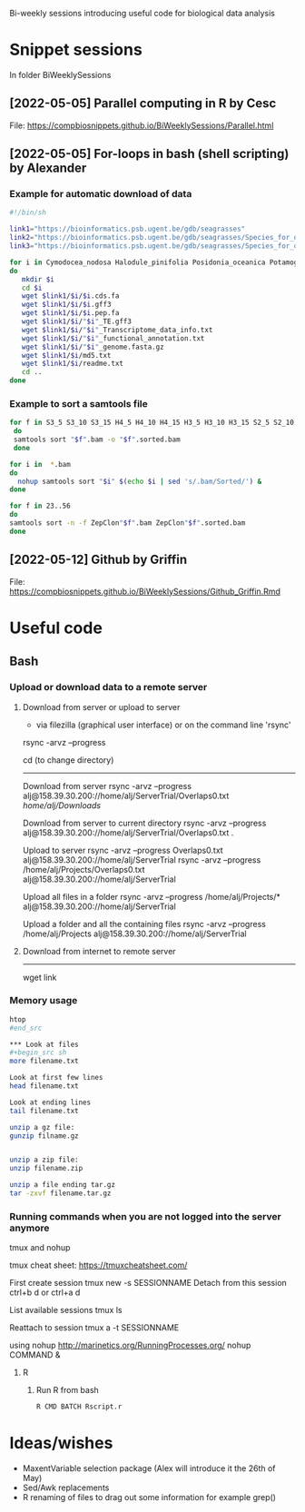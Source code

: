 Bi-weekly sessions introducing useful code for biological data analysis


* Snippet sessions
In folder BiWeeklySessions

** [2022-05-05] Parallel computing in R by Cesc
File: https://compbiosnippets.github.io/BiWeeklySessions/Parallel.html
** [2022-05-05] For-loops in bash (shell scripting)  by Alexander
*** Example for automatic download of data

#+begin_src sh
#!/bin/sh

link1="https://bioinformatics.psb.ugent.be/gdb/seagrasses"
link2="https://bioinformatics.psb.ugent.be/gdb/seagrasses/Species_for_orthogroups_analysis/cds_seq"
link3="https://bioinformatics.psb.ugent.be/gdb/seagrasses/Species_for_orthogroups_analysis/protein_seq"

for i in Cymodocea_nodosa Halodule_pinifolia Posidonia_oceanica Potamogeton_acutifolius Thalassia_testudinum Zostera_marina
do 
   mkdir $i
   cd $i
   wget $link1/$i/$i.cds.fa
   wget $link1/$i/$i.gff3
   wget $link1/$i/$i.pep.fa
   wget $link1/$i/"$i"_TE.gff3
   wget $link1/$i/"$i"_Transcriptome_data_info.txt
   wget $link1/$i/"$i"_functional_annotation.txt
   wget $link1/$i/"$i"_genome.fasta.gz
   wget $link1/$i/md5.txt
   wget $link1/$i/readme.txt
   cd ..
done

#+end_src


*** Example to sort a samtools file

#+begin_src sh
for f in S3_5 S3_10 S3_15 H4_5 H4_10 H4_15 H3_5 H3_10 H3_15 S2_5 S2_10 S2_15 H2_5 H2_10 S1_5 S1_10 S4_5 S4_10 H1_5 H1_10 H1_15 FS1 FS2 FS3 FS4 FS5 FS6 FS7 FS8 FS9 FS10 FH1 FH2 FH3 FH4 FH5 FH6 FH7 FH8 FH9 FH10
 do
 samtools sort "$f".bam -o "$f".sorted.bam
 done
#+end_src

#+begin_src sh
for i in  *.bam
do 
  nohup samtools sort "$i" $(echo $i | sed 's/.bam/Sorted/') &
done
#+end_src

#+begin_src sh
for f in 23..56
do
samtools sort -n -f ZepClon"$f".bam ZepClon"$f".sorted.bam
done
#+end_src

** [2022-05-12] Github by Griffin
File: https://compbiosnippets.github.io/BiWeeklySessions/Github_Griffin.Rmd

* Useful code
** Bash
*** Upload or download data to a remote server

**** Download from server or upload to server
- via filezilla (graphical user interface) or on the command line 'rsync'

rsync -arvz --progress

cd (to change directory)
--------------------------------------------

Download from server 
rsync -arvz --progress  alj@158.39.30.200://home/alj/ServerTrial/Overlaps0.txt /home/alj/Downloads/

Download from server to current directory
rsync -arvz --progress  alj@158.39.30.200://home/alj/ServerTrial/Overlaps0.txt .

Upload to server
rsync -arvz --progress  Overlaps0.txt alj@158.39.30.200://home/alj/ServerTrial
rsync -arvz --progress  /home/alj/Projects/Overlaps0.txt alj@158.39.30.200://home/alj/ServerTrial

Upload all files in a folder
rsync -arvz --progress  /home/alj/Projects/* alj@158.39.30.200://home/alj/ServerTrial

Upload a folder and all the containing files
rsync -arvz --progress  /home/alj/Projects alj@158.39.30.200://home/alj/ServerTrial


**** Download from internet to remote server
-----------------------
wget link



*** Memory usage
#+begin_src sh
htop
#end_src

*** Look at files
#+begin_src sh
more filename.txt

Look at first few lines
head filename.txt 

Look at ending lines
tail filename.txt

unzip a gz file:
gunzip filname.gz


unzip a zip file:
unzip filename.zip

unzip a file ending tar.gz
tar -zxvf filename.tar.gz
#+end_src

*** Running commands when you are not logged into the server anymore

tmux and nohup

tmux cheat sheet: https://tmuxcheatsheet.com/

First create session
tmux new -s SESSIONNAME
Detach from this session
ctrl+b d
or
ctrl+a d

List available sessions
tmux ls

Reattach to session
tmux a -t SESSIONNAME

using nohup
http://marinetics.org/RunningProcesses.org/
nohup COMMAND &


**** R
***** Run R from bash
#+begin_src sh
R CMD BATCH Rscript.r
#+end_src

* Ideas/wishes
- MaxentVariable selection package (Alex will introduce it the 26th of May)
- Sed/Awk replacements
- R renaming of files to drag out some information for example grep()

